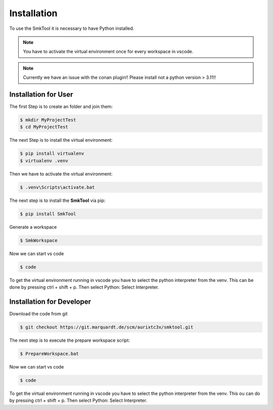 .. _Installationer:

****************************************
Installation
****************************************

To use the SmkTool it is necessary to have Python installed.

.. note::
   You have to activate the virtual environment once for every workspace in vscode.


.. note::
   Currently we have an issue with the conan plugin!! Please install not a python version > 3.11!!


Installation for User
---------------------------------------


The first Step is to create an folder and join them:

.. code-block:: bash

    $ mkdir MyProjectTest
    $ cd MyProjectTest


The next Step is to install the virtual environment:

.. code-block:: bash

    $ pip install virtualenv
    $ virtualenv .venv

Then we have to activate the virtual environment:

.. code-block:: bash

    $ .venv\Scripts\activate.bat

The next step is to install the **SmkTool** via pip:

.. code-block:: bash

    $ pip install SmkTool

Generate a workspace

.. code-block:: bash

    $ SmkWorkspace


Now we can start vs code 

.. code-block:: bash

    $ code

To get the virtual environment running in vscode you have to select the python interpreter from the venv.
This can be done by pressing ctrl + shift + p. Then select Python: Select Interpreter.


Installation for Developer
---------------------------------------

Download the code from git

.. code-block:: bash

    $ git checkout https://git.marquardt.de/scm/aurixtc3x/smktool.git

The next step is to execute the prepare workspace script:

.. code-block:: bash

    $ PrepareWorkspace.bat

Now we can start vs code 

.. code-block:: bash

    $ code

To get the virtual environment running in vscode you have to select the python interpreter from the venv.
This ou can do by pressing ctrl + shift + p. Then select Python: Select Interpreter.